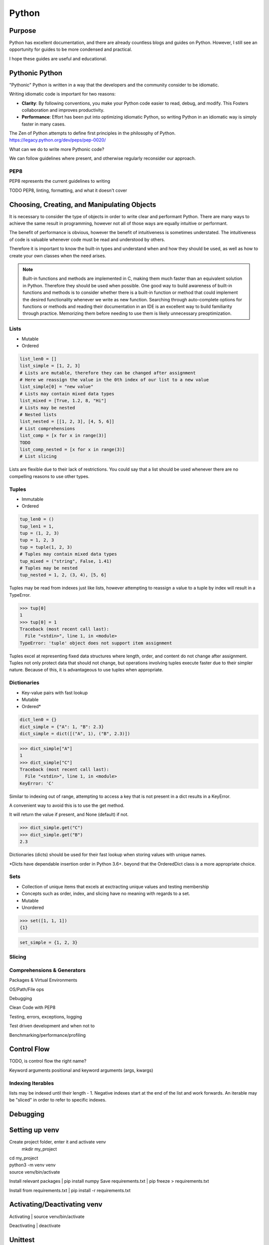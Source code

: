 ======
Python
======

Purpose
=======

Python has excellent documentation, and there are already countless blogs and
guides on Python. However, I still see an opportunity for guides to be more
condensed and practical.

I hope these guides are useful and educational.

Pythonic Python
===============

"Pythonic" Python is written in a way that the developers and the community
consider to be idiomatic.

Writing idiomatic code is important for two reasons:

* **Clarity**: By following conventions, you make your Python code
  easier to read, debug, and modify. This Fosters collaboration and improves
  productivity.
* **Performance**: Effort has been put into optimizing idiomatic Python, so
  writing Python in an idiomatic way is simply faster in many cases.

The Zen of Python attempts to define first principles in the philosophy of
Python.
https://legacy.python.org/dev/peps/pep-0020/

What can we do to write more Pythonic code?

We can follow guidelines where present, and otherwise regularly reconsider
our approach.

PEP8
^^^^

PEP8 represents the current guidelines to writing 

TODO PEP8, linting, formatting, and what it doesn't cover

Choosing, Creating, and Manipulating Objects
============================================

It is necessary to consider the type of objects in order to write clear and
performant Python. There are many ways to achieve the same result in
programming, however not all of those ways are equally intuitive or performant.

The benefit of performance is obvious, however the benefit of intuitiveness is
sometimes understated. The intuitiveness of code is valuable whenever code must
be read and understood by others.

Therefore it is important to know the built-in types and understand when and
how they should be used, as well as how to create your own classes when the
need arises.

.. note::

   Built-in functions and methods are implemented in C, making them much faster
   than an equivalent solution in Python. Therefore they should be used when
   possible. One good way to build awareness of built-in functions and methods
   is to consider whether there is a built-in function or method that
   could implement the desired functionality whenever we write as new function.
   Searching through auto-complete options for functions or methods and reading
   their documentation in an IDE is an excellent way to build familiarity
   through practice. Memorizing them before needing to use them is likely
   unnecessary preoptimization.

Lists
^^^^^
* Mutable
* Ordered

.. code-block:: python

   list_len0 = []
   list_simple = [1, 2, 3]
   # Lists are mutable, therefore they can be changed after assignment
   # Here we reassign the value in the 0th index of our list to a new value
   list_simple[0] = "new value"
   # Lists may contain mixed data types
   list_mixed = [True, 1.2, 8, "Hi"]
   # Lists may be nested
   # Nested lists
   list_nested = [[1, 2, 3], [4, 5, 6]]
   # List comprehensions
   list_comp = [x for x in range(3)]
   TODO
   list_comp_nested = [x for x in range(3)]
   # List slicing

Lists are flexible due to their lack of restrictions. You could say that a list
should be used whenever there are no compelling reasons to use other types.

Tuples
^^^^^^
* Immutable
* Ordered

.. code-block:: python

   tup_len0 = ()
   tup_len1 = 1,
   tup = (1, 2, 3)
   tup = 1, 2, 3
   tup = tuple(1, 2, 3)
   # Tuples may contain mixed data types
   tup_mixed = ("string", False, 1.41)
   # Tuples may be nested
   tup_nested = 1, 2, (3, 4), [5, 6]

Tuples may be read from indexes just like lists, however attempting to
reassign a value to a tuple by index will result in a TypeError.

>>> tup[0]
1
>>> tup[0] = 1
Traceback (most recent call last):
  File "<stdin>", line 1, in <module>
TypeError: 'tuple' object does not support item assignment

Tuples excel at representing fixed data structures where length, order, and
content do not change after assignment. Tuples not only protect data that
should not change, but operations involving tuples execute faster due to their
simpler nature. Because of this, it is advantageous to use tuples when
appropriate.

Dictionaries
^^^^^^^^^^^^
* Key-value pairs with fast lookup
* Mutable
* Ordered*

.. code-block:: python

   dict_len0 = {}
   dict_simple = {"A": 1, "B": 2.3}
   dict_simple = dict([("A", 1), ("B", 2.3)])

>>> dict_simple["A"]
1
>>> dict_simple["C"]
Traceback (most recent call last):
  File "<stdin>", line 1, in <module>
KeyError: 'C'

Similar to indexing out of range, attempting to access a key that is not
present in a dict results in a KeyError.

A convenient way to avoid this is to use the get method.

It will return the value if present, and None (default) if not.

>>> dict_simple.get("C")
>>> dict_simple.get("B")
2.3

Dictionaries (dicts) should be used for their fast lookup when storing values
with unique names.

\*Dicts have dependable insertion order in Python 3.6+. beyond that the
OrderedDict class is a more appropriate choice.

Sets
^^^^
* Collection of unique items that excels at exctracting unique values and
  testing membership
* Concepts such as order, index, and slicing have no meaning with regards to a
  set.
* Mutable
* Unordered

>>> set([1, 1, 1])
{1}

.. code-block:: python

   set_simple = {1, 2, 3}

Slicing
^^^^^^^

Comprehensions & Generators
^^^^^^^^^^^^^^^^^^^^^^^^^^^

Packages & Virtual Environments

OS/Path/File ops

Debugging

Clean Code with PEP8

Testing, errors, exceptions, logging

Test driven development and when not to

Benchmarking/performance/profiling


Control Flow
============

TODO, is control flow the right name?


Keyword arguments
positional and keyword arguments (args, kwargs)

Indexing Iterables
^^^^^^^^^^^^^^^^^^
lists may be indexed until their length - 1.
Negative indexes start at the end of the list and work forwards.
An iterable may be "sliced" in order to refer to specific indexes.

Debugging
=========

Setting up venv
===============

Create project folder, enter it and activate venv
   mkdir my_project
| cd my_project
| python3 -m venv venv
| source venv/bin/activate

Install relevant packages
| pip install numpy
Save requirements.txt
| pip freeze > requirements.txt

Install from requirements.txt
| pip install -r requirements.txt

Activating/Deactivating venv
===============
Activating
| source venv/bin/activate

Deactivating
| deactivate

Unittest
===============
Running only a single test
python -m unittest <module_name>.py
